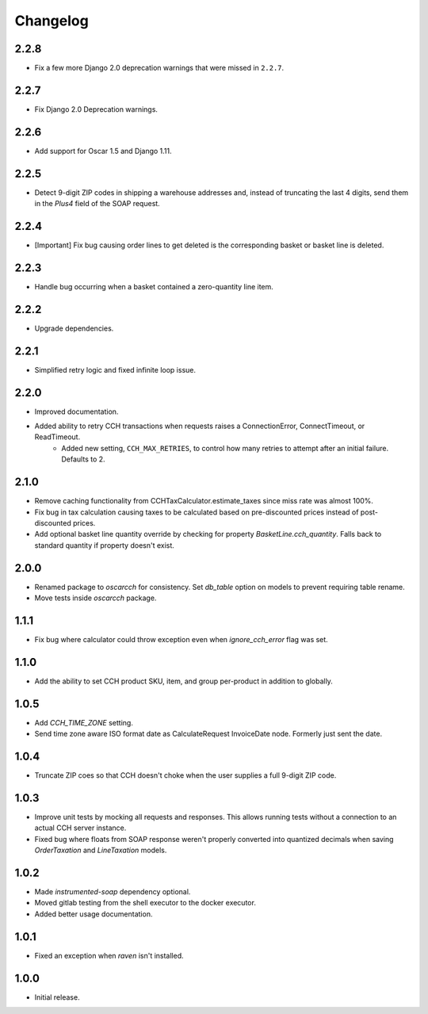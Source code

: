 .. _changelog:

Changelog
=========

2.2.8
------------------
- Fix a few more Django 2.0 deprecation warnings that were missed in ``2.2.7``.

2.2.7
------------------
- Fix Django 2.0 Deprecation warnings.

2.2.6
------------------
- Add support for Oscar 1.5 and Django 1.11.

2.2.5
------------------
- Detect 9-digit ZIP codes in shipping a warehouse addresses and, instead of truncating the last 4 digits, send them in the `Plus4` field of the SOAP request.

2.2.4
------------------
- [Important] Fix bug causing order lines to get deleted is the corresponding basket or basket line is deleted.

2.2.3
------------------
- Handle bug occurring when a basket contained a zero-quantity line item.

2.2.2
------------------
- Upgrade dependencies.

2.2.1
------------------
- Simplified retry logic and fixed infinite loop issue.

2.2.0
------------------
- Improved documentation.
- Added ability to retry CCH transactions when requests raises a ConnectionError, ConnectTimeout, or ReadTimeout.
    - Added new setting, ``CCH_MAX_RETRIES``, to control how many retries to attempt after an initial failure. Defaults to 2.

2.1.0
------------------
- Remove caching functionality from CCHTaxCalculator.estimate_taxes since miss rate was almost 100%.
- Fix bug in tax calculation causing taxes to be calculated based on pre-discounted prices instead of post-discounted prices.
- Add optional basket line quantity override by checking for property `BasketLine.cch_quantity`. Falls back to standard quantity if property doesn't exist.


2.0.0
------------------
- Renamed package to `oscarcch` for consistency. Set `db_table` option on models to prevent requiring table rename.
- Move tests inside `oscarcch` package.


1.1.1
------------------
- Fix bug where calculator could throw exception even when `ignore_cch_error` flag was set.


1.1.0
------------------
- Add the ability to set CCH product SKU, item, and group per-product in addition to globally.


1.0.5
------------------
- Add `CCH_TIME_ZONE` setting.
- Send time zone aware ISO format date as CalculateRequest InvoiceDate node. Formerly just sent the date.


1.0.4
------------------
- Truncate ZIP coes so that CCH doesn't choke when the user supplies a full 9-digit ZIP code.


1.0.3
------------------
- Improve unit tests by mocking all requests and responses. This allows running tests without a connection to an actual CCH server instance.
- Fixed bug where floats from SOAP response weren't properly converted into quantized decimals when saving `OrderTaxation` and `LineTaxation` models.


1.0.2
------------------
- Made `instrumented-soap` dependency optional.
- Moved gitlab testing from the shell executor to the docker executor.
- Added better usage documentation.


1.0.1
------------------
- Fixed an exception when `raven` isn't installed.


1.0.0
------------------
- Initial release.
